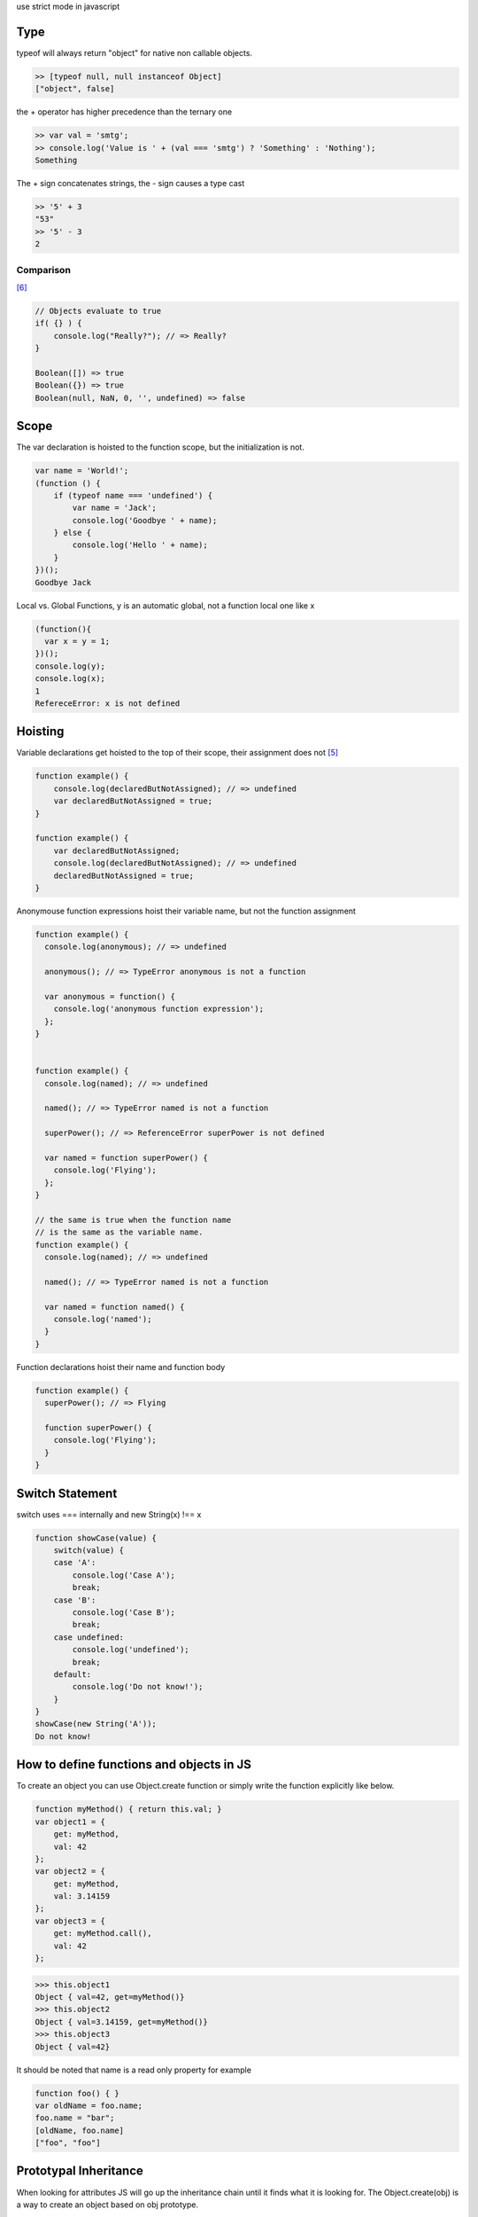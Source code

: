 use strict mode in javascript

Type
====

typeof will always return "object" for native non callable objects.

.. code:: javascript

    >> [typeof null, null instanceof Object]
    ["object", false]

the + operator has higher precedence than the ternary one

.. code:: javascript

    >> var val = 'smtg';
    >> console.log('Value is ' + (val === 'smtg') ? 'Something' : 'Nothing');
    Something 

The + sign concatenates strings, the - sign causes a type cast

.. code:: javascript

    >> '5' + 3
    "53"
    >> '5' - 3
    2

Comparison
----------

[6]_

.. code:: javascript

    // Objects evaluate to true
    if( {} ) {
        console.log("Really?"); // => Really?
    } 

    Boolean([]) => true
    Boolean({}) => true
    Boolean(null, NaN, 0, '', undefined) => false

Scope
=====

The var declaration is hoisted to the function scope, but the initialization is not.

.. code:: javascript

    var name = 'World!';
    (function () {
        if (typeof name === 'undefined') {
            var name = 'Jack';
            console.log('Goodbye ' + name);
        } else {
            console.log('Hello ' + name);
        }
    })();
    Goodbye Jack

Local vs. Global Functions, y is an automatic global, not a function local one like x

.. code:: javascript

    (function(){
      var x = y = 1;
    })();
    console.log(y);
    console.log(x);
    1
    RefereceError: x is not defined

Hoisting
========

Variable declarations get hoisted to the top of their scope, their assignment does not [5]_

.. code:: javascript

    function example() {
        console.log(declaredButNotAssigned); // => undefined
        var declaredButNotAssigned = true;
    }

    function example() {
        var declaredButNotAssigned;
        console.log(declaredButNotAssigned); // => undefined
        declaredButNotAssigned = true;
    }

Anonymouse function expressions hoist their variable name, but not the function assignment

.. code:: javascript

    function example() {
      console.log(anonymous); // => undefined

      anonymous(); // => TypeError anonymous is not a function

      var anonymous = function() {
        console.log('anonymous function expression');
      };
    }


    function example() {
      console.log(named); // => undefined

      named(); // => TypeError named is not a function

      superPower(); // => ReferenceError superPower is not defined

      var named = function superPower() {
        console.log('Flying');
      };
    }

    // the same is true when the function name
    // is the same as the variable name.
    function example() {
      console.log(named); // => undefined

      named(); // => TypeError named is not a function

      var named = function named() {
        console.log('named');
      }
    }

Function declarations hoist their name and function body

.. code:: javascript

    function example() {
      superPower(); // => Flying

      function superPower() {
        console.log('Flying');
      }
    }


Switch Statement
================

switch uses === internally and new String(x) !== x

.. code:: javascript

    function showCase(value) {
        switch(value) {
        case 'A':
            console.log('Case A');
            break;
        case 'B':
            console.log('Case B');
            break;
        case undefined:
            console.log('undefined');
            break;
        default:
            console.log('Do not know!');
        }
    }
    showCase(new String('A'));
    Do not know!


How to define functions and objects in JS
=========================================

To create an object you can use Object.create function or simply write the
function explicitly like below.

.. code:: javascript

    function myMethod() { return this.val; }
    var object1 = {
        get: myMethod,
        val: 42
    };
    var object2 = {
        get: myMethod,
        val: 3.14159
    };
    var object3 = {
        get: myMethod.call(),
        val: 42
    };

.. code:: console

    >>> this.object1
    Object { val=42, get=myMethod()}
    >>> this.object2
    Object { val=3.14159, get=myMethod()}
    >>> this.object3
    Object { val=42}


It should be noted that name is a read only property for example

.. code:: javascript

    function foo() { }
    var oldName = foo.name;
    foo.name = "bar";
    [oldName, foo.name]
    ["foo", "foo"]



Prototypal Inheritance
======================

When looking for attributes JS will go up the inheritance chain until it finds
what it is looking for. The Object.create(obj) is a way to create an object
based on obj prototype.

.. code:: javascript

    var parent = {
        get: function fn() {
            return this.val;
        },
        val: 42
    };
    var child = Object.create(parent);
    child.val = 25;

    var grandchild = Object.create(child);

.. code:: console

    >>> parent.get();
    42 //parent.get() -> fn() which looks for -> this.val=42

    >>> child.get();
    25 //child.get() does not exist so looks in parent for get -> parent.get()
       //which looks for this.val=25

    >>> grandchild.get();
    25 //grandchild.get() does not exist so looks in child for get -> child.get()
       //does not exist so looks in parent for get -> parent.get() which looks for
       //this.val which does not exist so looks for child.get=25

The following code example evaluates to false

.. code:: javascript

    function f() {}
    var a = f.prototype, b = Object.getPrototypeOf(f);
    a === b

This is because f.prototype is the object that will become the parent of any objects created with
new f while Object.getPrototypeOf returns the parent in the inheritance hierarchy.
        

Polymorphism
=============

.. code:: javascript

    var answer = {
        get: function fn1() {
            return this.val;
        },
        val: 42
    };

    var firmAnswer = Object.create(answer);
    firmAnswer.get = function fn2() {
        return this.val + "!!";
    };

.. code:: console

    >>> answer.get();
    42
    >>> firmAnswer.get();
    "42!!"

Getting the this right or... getting the right this
---------------------------------------------------

.. code:: javascript

    var hello = {
        get: function fn1() {
            return this.val;
        },
        val: "Hello"
    };

    var helloWorld = Object.create(hello);
    helloWorld.get = function fn2() {
        return hello.get() + " World";
    };
    helloWorld.val 

    var goodByeWorld = Object.create(hello);
    goodByeWorld.get = function fn2() {
        return hello.get.call(this) + " World";
    goodByeWorld.val = "Goodbye";

.. code:: console

    >>> helloWorld.get()
    "Hello World"
    >>> goodByeWorld.get()
    "Goodbye World"

.. code:: javascript

    // variables referencing "this" should be named _this
    function() {
      var _this = this;
      return function() {
        console.log(_this);
      };
    }

Using Constructors
------------------

Instead of defining a class' variables you can pass variables to a
constructor.

.. code:: javascript

    var helloPrototype = {
        constructor: function fn0(val) {
            this._val = val;
        },
        get: function fun1() {
            return this._val;
        }
    };

    var helloWorldPrototype = Object.create(helloPrototype);
    helloWorldPrototype.get = function fn2() {
        return helloPrototype.get.call(this) = "World";
    };

.. code:: console

    var hello = Object.create(helloPrototype);
    helloWorld.constructor("Hello");
    helloWorld.get();

    var helloWorld = Object.create(helloWorldPrototype);
    helloWorld.constructor("Hello");
    helloWorld.get();


Nodejs
======

Node virtual machine
https://github.com/creationix/nvm

.. note::

    in practice, I've found nvm confusing to use. I docker container may be a
    better way to go


Left off at 15:00 [1]_

Installing Node
---------------

curl -sL https://deb.nodesource.com/setup | sudo bash -
sudo apt-get install -y nodejs

IO
-----

All synchronous (or blocking) filesystem methods in the fs module end with
'Sync'.

.. code:: javascript

    // return a Buffer object containing the complete contents of the file
    fs.readFileSync('/path/to/file')

Buffer objects are Node's way of efficiently representing arbitrary arrays of
data, whether it be ascii, binary or some other format. Buffer objects can be
converted to strings by simply calling the toString() method on them. 

.. code:: javascript

    var str = buf.toString().


Arrays
======

.. code:: javascript

    var x = [1,2,3,]; //ERROR
    var y = {'a': 1, 'b': 2, 'c': 3,}; //ERROR

If, when defining an array or an object, you leave a trailing comma after the
last item in your collection, IE will fail to parse your javascript file:

Design Patterns
===============

IIFE (Immediately-Invoked Function Expression)
----------------------------------------------

[7]_

.. code:: javascript

    // good (guards against the function becoming an argument when two files with IIFEs are concatenated)
    ;(function() {
      var name = 'Skywalker';
      return name;
    })();

Shifting of classes
-------------------

If you are going to be adding/removing classes of an element you should cache
them.

.. code:: javascript

    var navright = document.querySelector('#right');
    var navleft = document.querySelector('#left');
    var navup = document.querySelector('#up');
    var navdown = document.querySelector('#down');

Furthermore if you are going to be adding a class to indicate some styling
state of an element you should do the following [2]_

.. code:: javascript

    var current = null;
    document.body.addEventListener('click', function(ev) {
        if (ev.target.tagName === 'BUTTON') {
            if (current) {
                current.classList.remove('focus');
            }
            current = ev.target;
            current.classList.add('focus');
        }
    }, false);


Module pattern
--------------

This pattern allows for public and private variables as well as public and
private methods via a function closure. [4]_ 

.. code:: javascript

    var myNamespace = (function () {
     
      var myPrivateVar, myPrivateMethod;
     
      // A private counter variable
      myPrivateVar = 0;
     
      // A private function which logs any arguments
      myPrivateMethod = function( foo ) {
          console.log( foo );
      };
     
      return {
     
        // A public variable
        myPublicVar: "foo",
     
        // A public function utilizing privates
        myPublicFunction: function( bar ) {
     
          // Increment our private counter
          myPrivateVar++;
     
          // Call our private method using bar
          myPrivateMethod( bar );
     
        }
      };
     
    })();

Naming Functions
----------------

Naming your functions results in easier to read stack traces

.. code:: javascript

    var log = function log(msg) {
      console.log(msg);
    };

Method Chaining 
---------------
Jedi.prototype.jump = function() {
    this.jumping = true;
    return this;
};

Jedi.prototype.setHeight = function(height) {
    this.height = height;
    return this;
};

var luke = new Jedi();
luke.jump().setHeight(20);

Feature Detection
-----------------

.. code-block:: javascript

    // Dependency Testing
    // via Quo vadis, JavaScript? Devday.pl keynote by Christian Heilmann
    if ('visibilityState' in document) {
        // Modern browser. Let's load JavaScript
        if ('serviceWorker' in navigator) {
            // Let's add offline support
            navigator.serviceWorker.register('sw.js', {
                scope: './'
            });
        }
    }

Promise
=======

Promise `Anit-patterns <http://taoofcode.net/promise-anti-patterns/>`_

jQuery
======

All jQuery Ajax methods return Deferred objects, and then provides a single callback. [3]_




.. [1] http://www.objectplayground.com/
.. [2] http://jsfiddle.net/codepo8/cb7pG/3/light/
.. [3] http://css-tricks.com/multiple-simultaneous-ajax-requests-one-callback-jquery/
.. [4] http://addyosmani.com/resources/essentialjsdesignpatterns/book/#modulepatternjavascript
.. [5] http://www.adequatelygood.com/JavaScript-Scoping-and-Hoisting.html
.. [6] https://javascriptweblog.wordpress.com/2011/02/07/truth-equality-and-javascript/#more-2108
.. [7] http://stackoverflow.com/questions/7365172/semicolon-before-self-invoking-function/7365214#7365214
